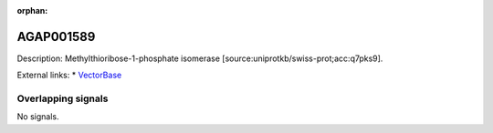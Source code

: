 :orphan:

AGAP001589
=============





Description: Methylthioribose-1-phosphate isomerase [source:uniprotkb/swiss-prot;acc:q7pks9].

External links:
* `VectorBase <https://www.vectorbase.org/Anopheles_gambiae/Gene/Summary?g=AGAP001589>`_

Overlapping signals
-------------------



No signals.


